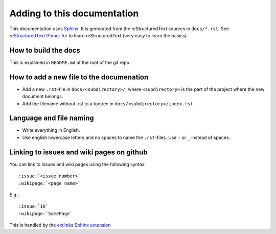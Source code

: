 ############################
Adding to this documentation
############################

This documentation uses Sphinx_. It is generated from the reStructuredText
sources in ``docs/*.rst``. See `reStructuredText Primer`_ for to learn
reStructuredText (very easy to learn the basics).

*********************
How to build the docs
*********************
This is explained in ``README.md`` at the root of the git repo.


*****************************************
How to add a new file to the documenation
*****************************************
- Add a new ``.rst``-file in ``docs/<subdirectory>/``, where ``<subdirectory>``
  is the part of the project where the new document belongs.
- Add the filename without .rst to a toctree in
  ``docs/<subdirectory>/index.rst``


************************
Language and file naming
************************
- Write everything in English.
- Use english lowercase letters and no spaces to name the ``.rst``-files. Use ``-`` or ``_`` instead of spaces.


******************************************
Linking to issues and wiki pages on github
******************************************
You can link to issues and wiki pages using the following syntax::

    :issue:`<issue number>`
    :wikipage:`<page name>`

E.g.::

    :issue:`10`
    :wikipage:`SomePage`

This is handled by the `extlinks Sphinx extension`_


.. _Sphinx: http://sphinx.pocoo.org/
.. _`reStructuredText Primer`: http://sphinx.pocoo.org/rest.html
.. _`extlinks Sphinx extension`: http://sphinx-doc.org/ext/extlinks.html
